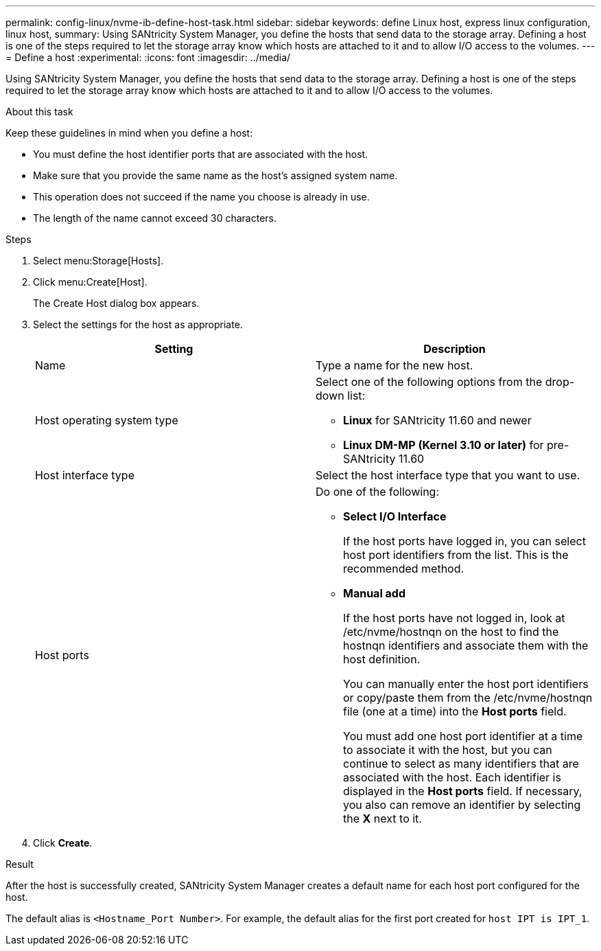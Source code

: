 ---
permalink: config-linux/nvme-ib-define-host-task.html
sidebar: sidebar
keywords: define Linux host, express linux configuration, linux host,
summary: Using SANtricity System Manager, you define the hosts that send data to the storage array. Defining a host is one of the steps required to let the storage array know which hosts are attached to it and to allow I/O access to the volumes.
---
= Define a host
:experimental:
:icons: font
:imagesdir: ../media/

[.lead]
Using SANtricity System Manager, you define the hosts that send data to the storage array. Defining a host is one of the steps required to let the storage array know which hosts are attached to it and to allow I/O access to the volumes.

.About this task

Keep these guidelines in mind when you define a host:

* You must define the host identifier ports that are associated with the host.
* Make sure that you provide the same name as the host's assigned system name.
* This operation does not succeed if the name you choose is already in use.
* The length of the name cannot exceed 30 characters.

.Steps

. Select menu:Storage[Hosts].
. Click menu:Create[Host].
+
The Create Host dialog box appears.

. Select the settings for the host as appropriate.

+
[options="header"]
|===
| Setting| Description
a|
Name
a|
Type a name for the new host.
a|
Host operating system type
a|
Select one of the following options from the drop-down list:

** *Linux* for SANtricity 11.60 and newer
+

** *Linux DM-MP (Kernel 3.10 or later)* for pre-SANtricity 11.60
+

a|
Host interface type
a|
Select the host interface type that you want to use.
a|
Host ports
a|
Do one of the following:

 ** *Select I/O Interface*
+
If the host ports have logged in, you can select host port identifiers from the list. This is the recommended method.

 ** *Manual add*
+
If the host ports have not logged in, look at /etc/nvme/hostnqn on the host to find the hostnqn identifiers and associate them with the host definition.
+
You can manually enter the host port identifiers or copy/paste them from the /etc/nvme/hostnqn file (one at a time) into the *Host ports* field.
+
You must add one host port identifier at a time to associate it with the host, but you can continue to select as many identifiers that are associated with the host. Each identifier is displayed in the *Host ports* field. If necessary, you also can remove an identifier by selecting the *X* next to it.

+
|===

. Click *Create*.

.Result

After the host is successfully created, SANtricity System Manager creates a default name for each host port configured for the host.

The default alias is `<Hostname_Port Number>`. For example, the default alias for the first port created for `host IPT is IPT_1`.
